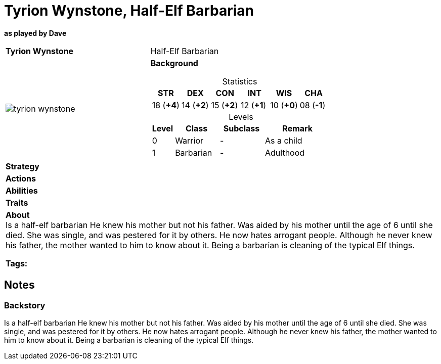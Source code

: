 ifndef::rootdir[]
:rootdir: ../..
endif::[]
ifndef::homedir[]
:homedir: .
endif::[]

= Tyrion Wynstone, Half-Elf Barbarian

*as played by Dave*

[cols="2a,4a",grid=rows]
|===
| [big]#*Tyrion Wynstone*#
| [small]#Half-Elf Barbarian#

| image::{homedir}/assets/images/tyrion_wynstone.webp[]

|
*Background*

[%header,cols="1,1,1,1,1,1",grid=rows,frame=none,caption="",title="Statistics"]
!===
^! STR       ^! DEX       ^! CON       ^! INT       ^! WIS       ^! CHA
^! 18 (*+4*) ^! 14 (*+2*) ^! 15 (*+2*) ^! 12 (*+1*) ^! 10 (*+0*) ^! 08 (*-1*)
!===

[%header,cols="1,2,2,3",grid=rows,frame=none,caption="",title="Levels"]
!===
^! Level ! Class                ! Subclass                       ! Remark
^!  0    ! Warrior              ! -                              ! As a child
^!  1    ! Barbarian            ! -                              ! Adulthood
!===

| *Strategy* | 


| *Actions* | 


| *Abilities* | 


| *Traits* |


2+| *About* +
Is a half-elf barbarian
He knew his mother but not his father. Was aided by his mother until the age of 6 until she died. She was single, and was pestered for it by others. He now hates arrogant people. Although he never knew his father, the mother wanted to him to know about it. Being a barbarian is cleaning of the typical Elf things.

*Tags:* 
|===

== Notes

=== Backstory
Is a half-elf barbarian
He knew his mother but not his father. Was aided by his mother until the age of 6 until she died. She was single, and was pestered for it by others. He now hates arrogant people. Although he never knew his father, the mother wanted to him to know about it. Being a barbarian is cleaning of the typical Elf things.
